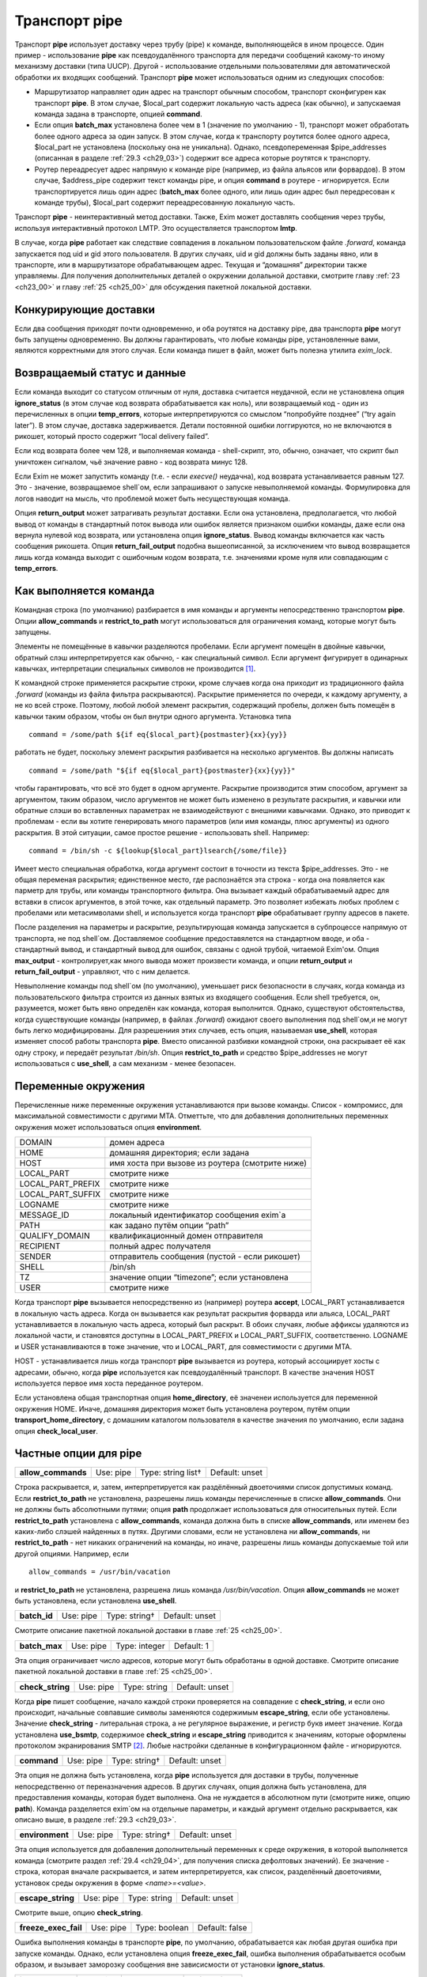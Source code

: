 
.. _ch29_00:

Транспорт **pipe**
==================

Транспорт **pipe** использует доставку через трубу (pipe) к команде, выполняющейся в ином процессе. Один пример - использование **pipe** как псевдоудалённого транспорта для передачи сообщений какому-то иному механизму доставки (типа UUCP). Другой - использование отдельными пользователями для автоматической обработки их входящих сообщений. Транспорт **pipe** может использоваться одним из следующих способов:

* Маршрутизатор направляет один адрес на транспорт обычным способом, транспорт сконфигурен как транспорт **pipe**. В этом случае, $local_part содержит локальную часть адреса (как обычно), и запускаемая команда задана в транспорте, опцией **command**.

* Если опция **batch_max** установлена более чем в 1 (значение по умолчанию - 1), транспорт может обработать более одного адреса за один запуск. В этом случае, когда к транспорту роутится более одного адреса, $local_part не установлена (поскольку она не уникальна). Однако, псевдопеременная $pipe_addresses (описанная в разделе :ref:`29.3 <ch29_03>`) содержит все адреса которые роутятся к транспорту.

* Роутер переадресует адрес напрямую к команде pipe (например, из файла альясов или форвардов). В этом случае, $address_pipe содержит текст команды pipe, и опция **command** в роутере - игнорируется. Если транспортируется лишь один адрес (**batch_max** более одного, или лишь один адрес был передресован к команде трубы), $local_part содержит переадресованную локальную часть.

Транспорт **pipe** - неинтерактивный метод доставки. Также, Exim может доставлять сообщения через трубы, используя интерактивный протокол LMTP. Это осуществляется транспортом **lmtp**.

В случае, когда **pipe** работает как следствие совпадения в локальном пользовательском файле *.forward*, команда запускается под uid и gid этого пользователя. В других случаях, uid и gid должны быть заданы явно, или в транспорте, или в маршрутизаторе обрабатывающем адрес. Текущая и “домашняя” директории также управляемы. Для получения дополнительных деталей о окружении долальной доставки, смотрите главу :ref:`23 <ch23_00>` и главу :ref:`25 <ch25_00>` для обсуждения пакетной локальной доставки.

.. _ch29_01:

Конкурирующие доставки
----------------------

Если два сообщения приходят почти одновременно, и оба роутятся на доставку pipe, два транспорта **pipe** могут быть запущены одновременно. Вы должны гарантировать, что любые команды pipe, установленные вами, являются корректными для этого случая. Если команда пишет в файл, может быть полезна утилита *exim_lock*.

.. _ch29_02:

Возвращаемый статус и данные
----------------------------

Если команда выходит со статусом отличным от нуля, доставка считается неудачной, если не установлена опция **ignore_status** (в этом случае код возврата обрабатывается как ноль), или возвращаемый код - один из перечисленных в опции **temp_errors**, которые интерпретируются со смыслом “попробуйте позднее” (“try again later”). В этом случае, доставка задерживается. Детали постоянной ошибки логгируются, но не включаются в рикошет, который просто содержит “local delivery failed”.

Если код возврата более чем 128, и выполняемая команда - shell-скрипт, это, обычно, означает, что скрипт был уничтожен сигналом, чьё значение равно - код возврата минус 128.

Если Exim не может запустить команду (т.е. - если *execve()* неудачна), код возврата устанавливается равным 127. Это - значение, возвращаемое shell`ом, если запрашивают о запуске невыполняемой команды. Формулировка для логов наводит на мысль, что проблемой может быть несуществующая команда.

Опция **return_output** может затрагивать результат доставки. Если она установлена, предполагается, что любой вывод от команды в стандартный поток вывода или ошибок является признаком ошибки команды, даже если она вернула нулевой код возврата, или установлена опция **ignore_status**. Вывод команды включается как часть сообщения рикошета. Опция **return_fail_output** подобна вышеописанной, за исключением что вывод возвращается лишь когда команда выходит с ошибочным кодом возврата, т.е. значениями кроме нуля или совпадающим с **temp_errors**.

.. _ch29_03:

Как выполняется команда
-----------------------

Командная строка (по умолчанию) разбирается в имя команды и аргументы непосредственно транспортом **pipe**. Опции **allow_commands** и **restrict_to_path** могут использоваться для ограничения команд, которые могут быть запущены.

Элементы не помещённые в кавычки разделяются пробелами. Если аргумент помещён в двойные кавычки, обратный слэш интерпретируется как обычно, - как специальный символ. Если аргумент фигурирует в одинарных кавычках, интерпретации специальных символов не производится [#]_.

К командной строке применяется раскрытие строки, кроме случаев когда она приходит из традиционного файла *.forward* (команды из файла фильтра раскрываются). Раскрытие применяется по очереди, к каждому аргументу, а не ко всей строке. Поэтому, любой любой элемент раскрытия, содержащий пробелы, должен быть помещён в кавычки таким образом, чтобы он был внутри одного аргумента. Установка типа

::
    
    command = /some/path ${if eq{$local_part}{postmaster}{xx}{yy}}
   
работать не будет, поскольку элемент раскрытия разбивается на несколько аргументов. Вы должны написать

::
  
    command = /some/path "${if eq{$local_part}{postmaster}{xx}{yy}}"
    
чтобы гарантировать, что всё это будет в одном аргументе. Раскрытие производится этим способом, аргумент за аргументом, таким образом, число аргументов не может быть изменено в результате раскрытия, и кавычки или обратные слэши во вставленных параметрах не взаимодействуют с внешними кавычками. Однако, это приводит к проблемам - если вы хотите генерировать много параметров (или имя команды, плюс аргументы) из одного раскрытия. В этой ситуации, самое простое решение - использовать shell. Например::

    command = /bin/sh -c ${lookup{$local_part}lsearch{/some/file}}

Имеет место специальная обработка, когда аргумент состоит в точности из текста $pipe_addresses. Это - не общая переменая раскрытия; единственное место, где распознаётся эта строка - когда она появляется как парметр для трубы, или команды транспортного фильтра. Она вызывает каждый обрабатываемый адрес для вставки в список аргументов, в этой точке, как отдельный параметр. Это позволяет избежать любых проблем с пробелами или метасимволами shell, и используется когда транспорт **pipe** обрабатывает группу адресов в пакете.

После разделения на параметры и раскрытие, результирующая команда запускается в субпроцессе напрямую от транспорта, не под shell`ом. Доставляемое сообщение предоставялется на стандартном вводе, и оба - стандартный вывод, и стандартный вывод для ошибок, связаны с одной трубой, читаемой Exim'ом. Опция **max_output** - контролирует,как много вывода может произвести команда, и опции **return_output** и **return_fail_output** - управляют, что с ним делается.

Невыполнение команды под shell`ом (по умолчанию), уменьшает риск безопасности в случаях, когда команда из пользовательского фильтра строится из данных взятых из входящего сообщения. Если shell требуется, он, разумеется, может быть явно определён как команда, которая выполнится. Однако, существуют обстоятельства, когда существующие команды (например, в файлах *.forward*) ожидают своего выполнения под shell`ом,и не могут быть легко модифицированы. Для разрешениия этих случаев, есть опция, называемая **use_shell**, которая изменяет способ работы транспорта **pipe**. Вместо описанной разбивки командной строки, она раскрывает её как одну строку, и передаёт результат */bin/sh*. Опция **restrict_to_path** и средство $pipe_addresses не могут использоваться с **use_shell**, а сам механизм - менее безопасен.

.. _ch29_04:

Переменные окружения
--------------------

Перечисленные ниже переменные окружения устанавливаются при вызове команды. Список - компромисс, для максимальной совместимости с другими MTA. Отметтьте, что для добавления дополнительных переменных окружения может использоваться опция **environment**.

=================  ===============
DOMAIN             домен адреса
HOME               домашняя директория; если задана
HOST               имя хоста при вызове из роутера (смотрите ниже)
LOCAL_PART         смотрите ниже
LOCAL_PART_PREFIX  смотрите ниже
LOCAL_PART_SUFFIX  смотрите ниже
LOGNAME            смотрите ниже
MESSAGE_ID         локальный идентификатор сообщения exim`a
PATH               как задано путём опции “path”
QUALIFY_DOMAIN     квалификационный домен отправителя
RECIPIENT          полный адрес получателя
SENDER             отправитель сообщения (пустой - если рикошет)
SHELL              /bin/sh
TZ                 значение опции “timezone”; если установлена
USER               смотрите ниже
=================  ===============

Когда транспорт **pipe** вызывается непосредственно из (например) роутера **accept**, LOCAL_PART устанавливается в локальную часть адреса. Когда он вызывается как результат раскрытия форварда или альяса, LOCAL_PART устанавливается в локальную часть адреса, который был раскрыт. В обоих случаях, любые аффиксы удаляются из локальной части, и становятся доступны в LOCAL_PART_PREFIX и LOCAL_PART_SUFFIX, соответственно. LOGNAME и USER устанавливаются в тоже значение, что и LOCAL_PART, для совместимости с другими MTA.

HOST - устанавливается лишь когда транспорт **pipe** вызывается из роутера, который ассоциирует хосты с адресами, обычно, когда **pipe** используется как псевдоудалённый транспорт. В качестве значения HOST используется первое имя хоста переданное роутером.

Если установлена общая транспортная опция **home_directory**, её значенеи используется для переменной окружения HOME.  Иначе, домашняя директория может быть установлена роутером, путём опции **transport_home_directory**, с домашним каталогом пользователя в качестве значения по умолчанию, если задана опция **check_local_user**.

.. _ch29_05:

Частные опции для **pipe**
--------------------------

==================  =========  ==================  ==============
**allow_commands**  Use: pipe  Type: string list†  Default: unset
==================  =========  ==================  ==============

Строка раскрывается, и, затем, интерпретируется как раздёлённый двоеточиями список допустимых команд. Если **restrict_to_path** не установлена, разрешены лишь команды перечисленные в списке **allow_commands**. Они не должны быть абсолютными путями; опция **path** продолжает использоваться для относительных путей. Если **restrict_to_path** установлена с **allow_commands**, команда должна быть в списке **allow_commands**, или именем без каких-либо слэшей найденных в путях. Другими словами, если не установлена ни **allow_commands**, ни **restrict_to_path** - нет никаких ограничений на команды, но иначе, разрешены лишь команды допускаемые той или другой опциями. Например, если

::

    allow_commands = /usr/bin/vacation

и **restrict_to_path** не установлена, разрешена лишь команда */usr/bin/vacation*. Опция **allow_commands** не может быть установлена, если установлена **use_shell**.

============  =========  =============  ==============
**batch_id**  Use: pipe  Type: string†  Default: unset
============  =========  =============  ==============

Смотрите описание пакетной локальной доставки в главе :ref:`25 <ch25_00>`.

=============  =========  =============  ==========
**batch_max**  Use: pipe  Type: integer  Default: 1
=============  =========  =============  ==========

Эта опция ограничивает число адресов, которые могут быть обработаны в одной доставке. Смотрите описание пакетной локальной доставки в главе :ref:`25 <ch25_00>`.

================  =========  ============  ==============
**check_string**  Use: pipe  Type: string  Default: unset
================  =========  ============  ==============

Когда **pipe** пишет сообщение, начало каждой строки проверяется на совпадение с **check_string**, и если оно происходит, начальные совпавшие символы заменяются содержимым **escape_string**, если обе установлены. Значение **check_string** - литеральная строка, а не регулярное выражение, и регистр букв имеет значение. Когда установлена **use_bsmtp**, содержимое **check_string** и **escape_string** приводится к значениям, которые оформлены протоколом экранирования SMTP [#]_. Любые настройки сделанные в конфигурационном файле - игнорируются.

===========  =========  =============  ==============
**command**  Use: pipe  Type: string†  Default: unset
===========  =========  =============  ==============

Эта опция не должна быть установлена, когда **pipe** используется для доставки в трубы, полученные непосредственно от переназначения адресов. В других случаях, опция должна быть установлена, для предоставления команды, которая будет выполнена. Она не нуждается в абсолютном пути (смотрите ниже, опцию **path**). Команда разделяется exim`ом на отдельные параметры, и каждый аргумент отдельно раскрывается, как описано выше, в разделе :ref:`29.3 <ch29_03>`.

===============  =========  =============  ==============
**environment**  Use: pipe  Type: string†  Default: unset
===============  =========  =============  ==============

Эта опция используется для добавления дополнительный переменных к среде окружения, в которой выполняется команда (смотрите раздел :ref:`29.4 <ch29_04>`, для получения списка дефолтовых значений). Ее значение - строка, которая вначале раскрывается, и затем интерпретируется, как список, разделённый двоеточиями, установок среды окружения в форме *<name>=<value>*.

=================  =========  ============  ==============
**escape_string**  Use: pipe  Type: string  Default: unset
=================  =========  ============  ==============

Смотрите выше, опцию **check_string**.

====================  =========  =============  ==============
**freeze_exec_fail**  Use: pipe  Type: boolean  Default: false
====================  =========  =============  ==============

Ошибка выполнения команды в транспорте **pipe**, по умолчанию, обрабатывается как любая другая ошибка при запуске команды. Однако, если установлена опция **freeze_exec_fail**, ошибка выполнения обрабатывается особым образом, и вызывает заморозку сообщения вне зависисмости от установки **ignore_status**.

=================  =========  =============  ==============
**ignore_status**  Use: pipe  Type: boolean  Default: false
=================  =========  =============  ==============

Если эта опция истинна, статус возвращаемый субпроцессом запустившим команду - игнорируется, и exim ведёт себя так, как будто был возвращён ноль. Иначе, ненулевой статус или завершение по сигналу вызывают ошибку транспорта, если статус - не одно из значений перечисленных в **temp_errors**; они вызывают задержку доставки и дальнейшие, более поздние попытки доставки.

.. note:: Эта опция не касается таймаутов, которые не возвращают статус. Смотрите опцию **timeout_defer**, для информации о обработке таймаутов.
   
====================  =========  =============  ==============
**log_defer_output**  Use: pipe  Type: boolean  Default: false
====================  =========  =============  ==============

Если эта опция установлена, и статус возвращаемый командой - один из кодов перечисленных в **temp_errors** (т.е. доставка была задержана), и ею был сгенерён какой-либо вывод, его первая строка записывается в главный лог.

===================  =========  =============  ==============
**log_fail_output**  Use: pipe  Type: boolean  Default: false
===================  =========  =============  ==============

Если эта опция установлена, и команда возвращает какой-либо вывод, и, также, завершается с кодом возврата не равным ни нулю, ни кодам перечисленным в **temp_errors** (т.е. - доставка неудачна), первая строка вывода записывается в главный лог. Эта опция, и **log_output** - взаимоисключаемы. Лишь одна из них может быть установлена.

==============  =========  =============  ==============
**log_output**  Use: pipe  Type: boolean  Default: false
==============  =========  =============  ==============

Если эта опция установлена, и команда возвращает какой-либо вывод, первая строка вывода записывается в главный лог вне зависимости от возвращённого кода. Эта опция, и **log_fail_output** - взаимоисключаемы. Лишь одна из них может быть установлена.

==============  =========  =============  ============
**max_output**  Use: pipe  Type: integer  Default: 20K
==============  =========  =============  ============

Эта опция определяет максимальное количество вывода, который команда может сгенерить на своём стандартном выводе и стандартном файле ошибок в совокупности. Если лимит исчерпан, процесс, выполняющий команду, уничтожается. Это - мера безопасности, для поимки неудержиморастущих процессов. Ограничение применяется независимо от настроек опций контролирующих что происходит с этим выводом (например, **return_output**). Из-за эффекта буферизации, объём вывода может немного превысить ограничение, до того, как Exim это заметит.

==================  =========  =============  ==================
**message_prefix**  Use: pipe  Type: string†  Default: see below
==================  =========  =============  ==================

Заданная строка раскрывается, и выводится в начале каждого сообщения. По умолчанию, она незадана, если установлена опция **use_bsmtp**. Иначе, она

::

    message_prefix = \
      From ${if def:return_path{$return_path}{MAILER-DAEMON}}\
           ${tod_bsdinbox}\n

Обычно, это требуется для программы */usr/bin/vacation*. Однако, она не должна присутствовать, если производится доставка на Cyrus IMAP server, или локальному агенту доставки “tmail”. Преффикс может быть запрещён путём установки

::

    message_prefix =
    
    
.. note:: Если вы устанавливаете опцию **use_crlf** вы должны изменить все “\n” на “\r\n” в опции **message_prefix**.

==================  =========  =============  ==================
**message_suffix**  Use: pipe  Type: string†  Default: see below
==================  =========  =============  ==================

Заданная строка раскрывается, и выводится в начале каждого сообщения. По умолчанию, она незадана, если установлена опция **use_bsmtp**. Иначе, она - одна новая строка. Суффикс может быть запрещён путём установки

::

    message_suffix =
   
.. note:: Если вы устанавливаете опцию **use_crlf** вы должны изменить все “\n” на “\r\n” в опции **message_suffix**.

========  =========  ============  ==================
**path**  Use: pipe  Type: string  Default: see below
========  =========  ============  ==================

Эта опция определяет строку, которая устанавливается в переменную окружения PATH, субпроцесса. Значение по умолчанию::

    /bin:/usr/bin
   
Если опция **command** не приводит к абсолютному имени пути, команда разыскивается в директориях PATH обычным способом. 

..warning:: Это не применяется к команде, заданной как транспортный фильтр.

===================  =========  =============  ==============
**permit_coredump**  Use: pipe  Type: boolean  Default: false
===================  =========  =============  ==============

Normally Exim inhibits core-dumps during delivery. If you have a need to get a core-dump of a pipe command, enable this command. This enables core-dumps during delivery and affects both the Exim binary and the pipe command run. It is recommended that this option remain off unless and until you have a need for it and that this only be enabled when needed, as the risk of excessive resource consumption can be quite high. Note also that Exim is typically installed as a setuid binary and most operating systems will inhibit coredumps of these by default, so further OS-specific action may be required.

===================  =========  =============  ==============
**pipe_as_creator**  Use: pipe  Type: boolean  Default: false
===================  =========  =============  ==============

Если незадана общая опция **user**, и эта опция истинна, процесс доставки запускается под uid, который был у exim при при изначальном вызове для приёма сообщения. Если не установлен идентификатор группы (через общую опцию **group**), в силе gid, который был у Exim при при изначальном вызове для приёма сообщения.

====================  =========  =============  ==============
**restrict_to_path**  Use: pipe  Type: boolean  Default: false
====================  =========  =============  ==============

Когда эта опция установлена, любое имя команды не перечисленное в **allow_commands** не должно содержать какихбы-то ни было слэшей. Команда ищется лишь в директориях перечисленных в опции **path**. Эта опция предназначена для случая, когда команда трубы была сгенерена из пользовательского файла *.forward*. Обычно, это обрабатывается транспортом **pipe**, называемым **address_pipe**.

======================  =========  =============  ==============
**return_fail_output**  Use: pipe  Type: boolean  Default: false
======================  =========  =============  ==============

Если эта опция установлена в истину, и команда производит какой-либо вывод, и завершается с кодом возврата не равным нулю или несодержащимся в кодах перечисленных в **temp_errors** (т.е. ошибка доставки), вывод возвращается в рикошете. Однако, если сообщение имеет пустого отправителя (т.е. оно само по себе рикошет), вывод команды отбрасывается. Эта опция и **return_output** - взаимоисключаемы. Лишь одна из них может быть установлена.

=================  =========  =============  ==============
**return_output**  Use: pipe  Type: boolean  Default: false
=================  =========  =============  ==============

Если эта опция установлена в истину, и команда производит какой-либо вывод, доставка считается неудачной вне зависмости от кода возврата, и вывод возвращается в рикошете. Иначе, вывод просто игнорируется. Однако, если сообщение имеет пустого отправителя (т.е. оно само по себе рикошет), вывод всегда команды отбрасывается, вне зависимости от установки этой опции. Эта опция и **return_fail_output** - взаимоисключаемы. Лишь одна из них может быть установлена.

===============  =========  =================  ==================
**temp_errors**  Use: pipe  Type: string list  Default: see below
===============  =========  =================  ==================

Эта опция содержит или список, разделённый двоеточиями, или единственную звёздочку. Если опция **ignore_status** - ложна, и **return_output** - незадана, и команда выходит с ненулевым кодом, ошибка обрабатывается как временная, и доставка задерживается - если код возврата совпадает с одним из чисел, или если стоит звёздочка. Иначе, ненулевые коды возврата обрабтываются как постоянные ошибки. Значение по умолчанию содержит коды заданные EX_TEMPFAIL и EX_CANTCREAT в “sysexits.h”. Если Exim скомпилен на системе не задающей эти макросы, они принимают значения 75 и 73, соответственно.

===========  =========  ==========  ===========
**timeout**  Use: pipe  Type: time  Default: 1h
===========  =========  ==========  ===========

Если команда не смогла завершится в течение этого времени, она уничтожена. Обычно, это вызывает ошибку доставки (но, посмотрите опцию **timeout_defer**). Нулевой интервал времени задаёт, что нет таймаута. Для гарантии, что любые созданные командой субпроцессы также уничтожены, exim делает начальный процесс лидером группы процессов, и по таймауту всю группу процессов. Однако, это может быть обойдено, если один из процессов начинает новую группу процессов.

=================  =========  =============  ==============
**timeout_defer**  Use: pipe  Type: boolean  Default: false
=================  =========  =============  ==============

Таймаут в транспорте **pipe**, или в команде, запускаемой транспортом, или в ассоциированном с ним транспортном фильтре, по умолчанию обрабатывается как жёсткая ошибка, и доставка неудачна. Однако, если **timeout_defer** установлена в истину, оба вида таймаута становятся временными, вызывая задержку доставки.

=========  =========  ===================  ============
**umask**  Use: pipe  Type: octal integer  Default: 022
=========  =========  ===================  ============

Эта опция определяет установку umask для субпроцесса выполняющего команду.

=============  =========  =============  ==============
**use_bsmtp**  Use: pipe  Type: boolean  Default: false
=============  =========  =============  ==============

Если эта опция установлена в истину, транспорт **pipe** пишет сообщения в формате “пакетного SMTP”, с отправителем конверта и получателем (получателями) включенными как SMTP-команды. Если вы хотите включить начальную команду HELO с каждым сообщением, вы можете сделать это, путём установки опции **message_prefix**. Для получения дополнительных деталей о пакетном SMTP, смотрите раздел :ref:`45.10 <ch45_10>`.

======================  =========  =============  ==============
**use_classresources**  Use: pipe  Type: boolean  Default: false
======================  =========  =============  ==============

Эта опция доступна лишь в случае, если Exim работает на FreeBSD, NetBSD, или BSD/OS [#]_. Если она установлена в истину, функция *setclassresources()* используется для установки ограничений ресурсов, когда транспорт **pipe** производит доставку. Лимиты для uid, под которым работает труба, получаются из БД классов логинов [#]_.

============  =========  =============  ==============
**use_crlf**  Use: pipe  Type: boolean  Default: false
============  =========  =============  ==============

Эта опция заставляет завершаться строки двухсимвольной CRLF последовательностью (возврат каретки, новая строка), вместо одного символа перевода строки. В случае пакетного SMTP, записанная в трубу последовательность байтов - точное подобие того, что было бы послано в реальном SMTP-подключении.

Содержимое опций **message_prefix** и **message_suffix** пишется дословно, таким образом, они должны содержать свои символы возврата каретки, если они им необходимы. Когда не задана опция “use_bsmtp”, дефолтовое значение для обоих - **message_prefix** и **message_suffix** оканчивается одним переводом строки, таким образом, их значения должны быть изменены, чтобы они завершались “\r\n”, если задана опция **use_crlf**.

=============  =========  =============  ==============
**use_shell**  Use: pipe  Type: boolean  Default: false
=============  =========  =============  ==============

Если эта опция задана, команда передаётся */bin/sh* вместо непосредственного выполнения в транспорте, как описано в разделе :ref:`29.3 <ch29_03>`. Это менее безопасно, но требуется в некоторых ситуациях, где ожидается, что команда будет выполняться шелом и она не может быть легко изменена. Опции **allow_commands**, **restrict_to_path**, средство $pipe_address не совместимы с **use_shell**. Команда расширяется как одиночная строка, и обрабатывается */bin/sh* как аргумент опции **-с**.

.. _ch29_06:

Использование внешнего (стороннего) агента локальной доставки
-------------------------------------------------------------

Транспорт **pipe** может использоваться для передачи всех сообщений, которым требуется локальная доставка, отдельному локальному агенту доставки, типа **procmail**. Когда это делается, нужно быть осторожным, чтобы гарантировать, что труба выполняется под соответствующими uid и gid. В некоторых конфигурациях, требуется, чтобы это был uid, которому доверяет агент доставки, для предоставления корректного отправителя сообщения. Может потребоваться повторно пересобрать или переконфигурировать агента доставки таким образом, чтобы он доверял соответтсвующему пользователю. Далее - пример конфигурации транспорта и роутра, для **procmail**::

    # transport
    procmail_pipe:
      driver = pipe
      command = /usr/local/bin/procmail -d $local_part
      return_path_add
      delivery_date_add
      envelope_to_add
      check_string = "From "
      escape_string = ">From "
      user = $local_part
      group = mail

    # router
    procmail:
      driver = accept
      check_local_user
      transport = procmail_pipe

В этом примере, труба запускается как локальный пользователь, но с установленнной группой *mail*. Как альтернатива - запускать трубу под определённым пользователем, типа *mail* или *exim*, но в этом случае вы должны принять меры, чтобы *procmail* доверял этому пользователю для предоставления корректного адреса отправителя. Если вы не задаёте или опцию **group** или опцию **user**, команда трубы запускается под локальным пользователем. Домашняя директория по умолчанию - домашний каталог пользователя.


.. note:: Команда, которая запускает транспорт **pipe**, не начинается с

  ::
    
      IFS=" "
      
  как показано в некоторой документации на *procmail*, поскольку Exim, по умолчанию, не использует shell для запуска команд канала.

Следующий пример показывает транспорт и роутер для систем, где локальные доставки обрабатываются Cyrus IMAP server.

::
  
    # transport
    local_delivery_cyrus:
      driver = pipe
      
      command = /usr/cyrus/bin/deliver \
        -m ${substr_1:$local_part_suffix} -- $local_part
      user = cyrus
      group = mail
      return_output
      log_output
      message_prefix =
      message_suffix =

      
    # router
    local_user_cyrus:
      driver = accept
      check_local_user
      local_part_suffix = .*
      transport = local_delivery_cyrus
      
.. note:: Незаданы **message_prefix** и **message_suffix**, и использование **return_output**, для того, чтобы любой текст, записанный Cyrus`ом, был возвращён отправителю.
                                                                     
.. [#] имеются ввиду символы начинающиеся с обратного слэша - прим. lissyara
.. [#] ? - невкурил... - прим. lissyara
.. [#] FreeBSD - форева; - извините, прим. lissyara :)
.. [#] /etc/login.conf - прим. lissyara
